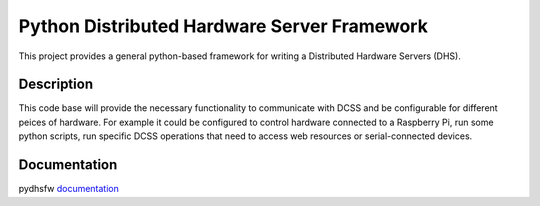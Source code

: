 ============================================
Python Distributed Hardware Server Framework
============================================

This project provides a general python-based framework for writing a Distributed Hardware Servers (DHS).

Description
===========

This code base will provide the necessary functionality to communicate with DCSS and be configurable for different peices of hardware. For example it could be configured to control hardware connected to a Raspberry Pi, run some python scripts, run specific DCSS operations that need to access web resources or serial-connected devices.

Documentation
=============

pydhsfw `documentation <https://pydhsfw.readthedocs.io>`_
